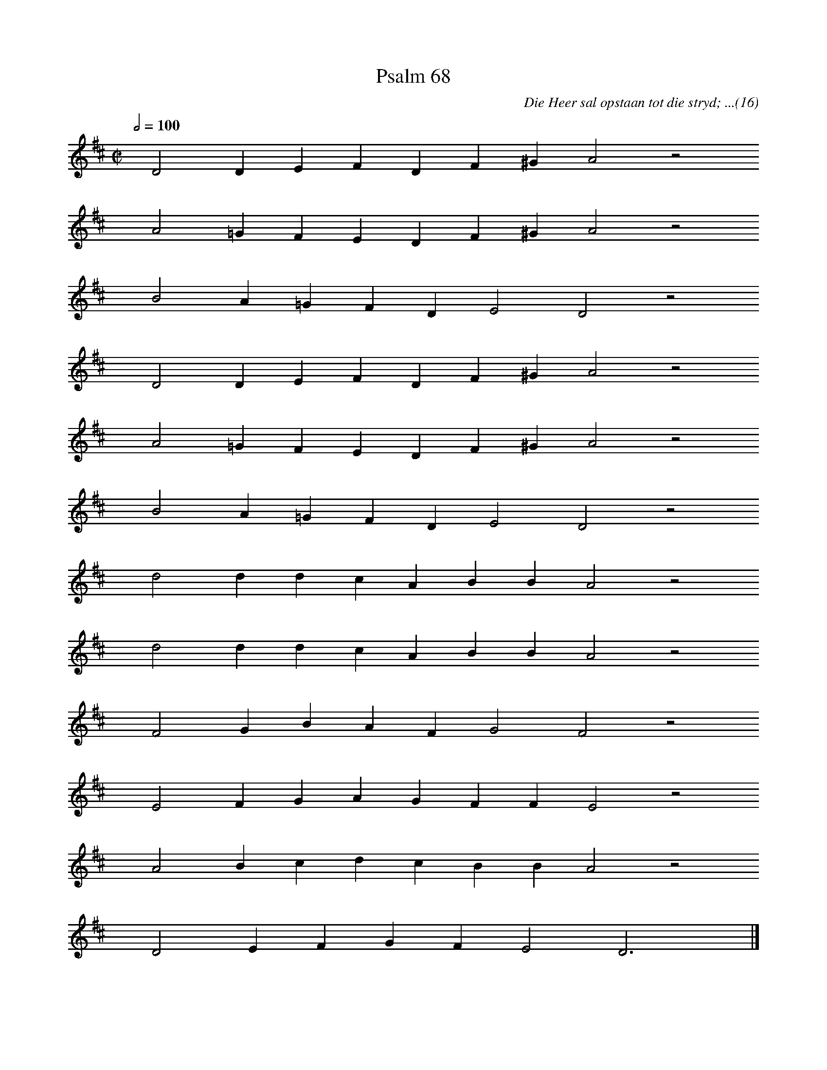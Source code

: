 %%vocalfont Arial 14
X:1
T:Psalm 68
C:Die Heer sal opstaan tot die stryd; ...(16)
L:1/4
M:C|
K:D
Q:1/2=100
yy D2 D E F D F ^G A2 z2
%w:words come here
yyyy A2 =G F E D F ^G A2 z2
%w:words come here
yyyy B2 A =G F D E2 D2 z2
%w:words come here
yyyy D2 D E F D F ^G A2 z2
%w:words come here
yyyy A2 =G F E D F ^G A2 z2
%w:words come here
yyyy B2 A =G F D E2 D2 z2
%w:words come here
yyyy d2 d d c A B B A2 z2
%w:words come here
yyyy d2 d d c A B B A2 z2
%w:words come here
yyyy F2 G B A F G2 F2 z2
%w:words come here
yyyy E2 F G A G F F E2 z2
%w:words come here
yyyy A2 B c d c B B A2 z2
%w:words come here
yyyy D2 E F G F E2 D3 yy |]
%w:words come here
